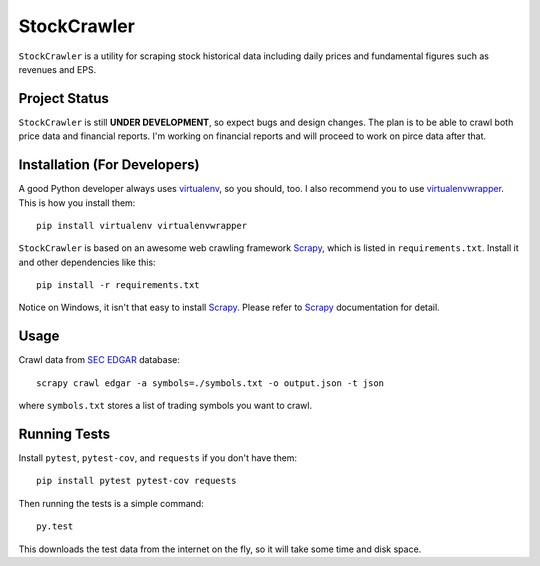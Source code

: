 StockCrawler
============

.. image:: https://travis-ci.org/eliangcs/stockcrawler.png?branch=master
    :target: https://travis-ci.org/eliangcs/stockcrawler

.. image:: https://coveralls.io/repos/eliangcs/stockcrawler/badge.png?branch=master
    :target: https://coveralls.io/r/eliangcs/stockcrawler

``StockCrawler`` is a utility for scraping stock historical data including
daily prices and fundamental figures such as revenues and EPS.


Project Status
--------------

``StockCrawler`` is still **UNDER DEVELOPMENT**, so expect bugs and design
changes. The plan is to be able to crawl both price data and financial
reports. I'm working on financial reports and will proceed to work on pirce
data after that.


Installation (For Developers)
-----------------------------

A good Python developer always uses `virtualenv`_, so you should, too. I also
recommend you to use `virtualenvwrapper`_. This is how you install them::

    pip install virtualenv virtualenvwrapper

``StockCrawler`` is based on an awesome web crawling framework `Scrapy`_,
which is listed in ``requirements.txt``. Install it and other dependencies
like this::

    pip install -r requirements.txt

Notice on Windows, it isn't that easy to install `Scrapy`_. Please refer to
`Scrapy`_ documentation for detail.


Usage
-----

Crawl data from `SEC EDGAR`_ database::

    scrapy crawl edgar -a symbols=./symbols.txt -o output.json -t json

where ``symbols.txt`` stores a list of trading symbols you want to crawl.


Running Tests
-------------

Install ``pytest``, ``pytest-cov``, and ``requests`` if you don't have them::

    pip install pytest pytest-cov requests

Then running the tests is a simple command::

    py.test

This downloads the test data from the internet on the fly, so it will take
some time and disk space.


.. _virtualenv: http://www.virtualenv.org/
.. _virtualenvwrapper: http://virtualenvwrapper.readthedocs.org/
.. _Scrapy: http://scrapy.org/
.. _SEC EDGAR: http://www.sec.gov/edgar/searchedgar/companysearch.html
